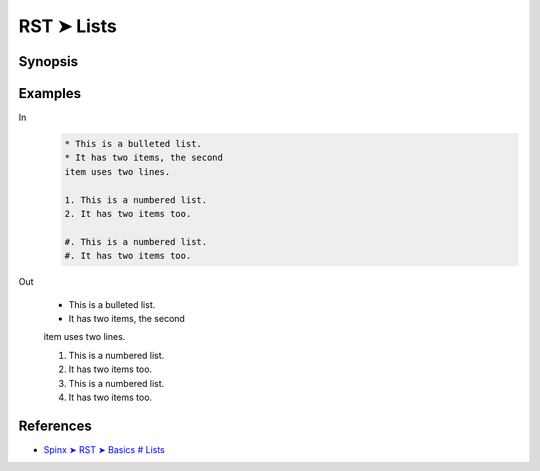 ################################################################################
RST ➤ Lists
################################################################################

**********************************************************************
Synopsis
**********************************************************************



**********************************************************************
Examples
**********************************************************************

In
    .. code-block:: rst

        * This is a bulleted list.
        * It has two items, the second
        item uses two lines.

        1. This is a numbered list.
        2. It has two items too.

        #. This is a numbered list.
        #. It has two items too.

Out

    * This is a bulleted list.
    * It has two items, the second
    item uses two lines.

    1. This is a numbered list.
    2. It has two items too.

    #. This is a numbered list.
    #. It has two items too.


**********************************************************************
References
**********************************************************************

- `Spinx ➤ RST ➤ Basics # Lists <https://www.sphinx-doc.org/en/master/usage/restructuredtext/basics.html#lists-and-quote-like-blocks>`_
